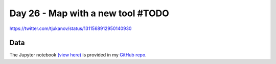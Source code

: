 Day 26 - Map with a new tool  #TODO
--------------------------------------------------------

.. image:: _static/topi_orig.jpg

https://twitter.com/tjukanov/status/1311568912950140930

Data
~~~~



The Jupyter notebook `(view here) <https://nbviewer.jupyter.org/github/allixender/30MapChallenge2020/blob/main/26/day-26.ipynb>`_ is provided in my `GitHub repo <https://github.com/allixender/30MapChallenge2020/tree/main/26>`_.
